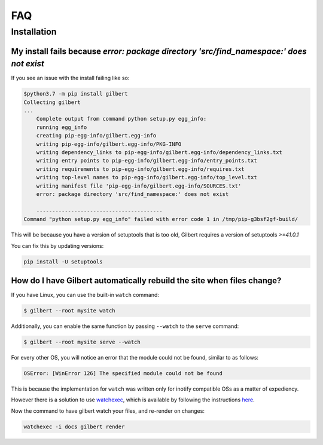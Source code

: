 FAQ
====

Installation
------------

My install fails because  `error: package directory 'src/find_namespace:' does not exist`
~~~~~~~~~~~~~~~~~~~~~~~~~~~~~~~~~~~~~~~~~~~~~~~~~~~~~~~~~~~~~~~~~~~~~~~~~~~~~~~~~~~~~~~~~

If you see an issue with the install failing like so:

.. code-block:: sh

    $python3.7 -m pip install gilbert
    Collecting gilbert
    ...
        Complete output from command python setup.py egg_info:
        running egg_info
        creating pip-egg-info/gilbert.egg-info
        writing pip-egg-info/gilbert.egg-info/PKG-INFO
        writing dependency_links to pip-egg-info/gilbert.egg-info/dependency_links.txt
        writing entry points to pip-egg-info/gilbert.egg-info/entry_points.txt
        writing requirements to pip-egg-info/gilbert.egg-info/requires.txt
        writing top-level names to pip-egg-info/gilbert.egg-info/top_level.txt
        writing manifest file 'pip-egg-info/gilbert.egg-info/SOURCES.txt'
        error: package directory 'src/find_namespace:' does not exist

        ----------------------------------------
    Command "python setup.py egg_info" failed with error code 1 in /tmp/pip-g3bsf2gf-build/

This will be because you have a version of setuptools that is too old, Gilbert requires a version of setuptools `>=41.0.1`

You can fix this by updating versions:

.. code-block:: sh

    pip install -U setuptools

How do I have Gilbert automatically rebuild the site when files change?
~~~~~~~~~~~~~~~~~~~~~~~~~~~~~~~~~~~~~~~~~~~~~~~~~~~~~~~~~~~~~~~~~~~~~~~

If you have Linux, you can use the built-in ``watch`` command:

.. code-block:: sh

	$ gilbert --root mysite watch

Additionally, you can enable the same function by passing ``--watch`` to the ``serve`` command:

.. code-block:: sh

	$ gilbert --root mysite serve --watch

For every other OS, you will notice an error that the module could not be found, similar to as follows:

.. code-block:: sh

	OSError: [WinError 126] The specified module could not be found

This is because the implementation for ``watch`` was written only for inotify compatible OSs as a matter of expediency.

However there is a solution to use `watchexec <https://github.com/watchexec/watchexec>`_, which is available by following the instructions `here <https://github.com/watchexec/watchexec#installation>`_.

Now the command to have gilbert watch your files, and re-render on changes:

.. code-block:: sh

	watchexec -i docs gilbert render
